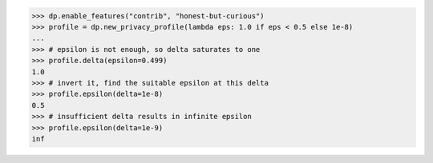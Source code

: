 >>> dp.enable_features("contrib", "honest-but-curious")
>>> profile = dp.new_privacy_profile(lambda eps: 1.0 if eps < 0.5 else 1e-8)
...
>>> # epsilon is not enough, so delta saturates to one
>>> profile.delta(epsilon=0.499)
1.0
>>> # invert it, find the suitable epsilon at this delta
>>> profile.epsilon(delta=1e-8)
0.5
>>> # insufficient delta results in infinite epsilon
>>> profile.epsilon(delta=1e-9)
inf
